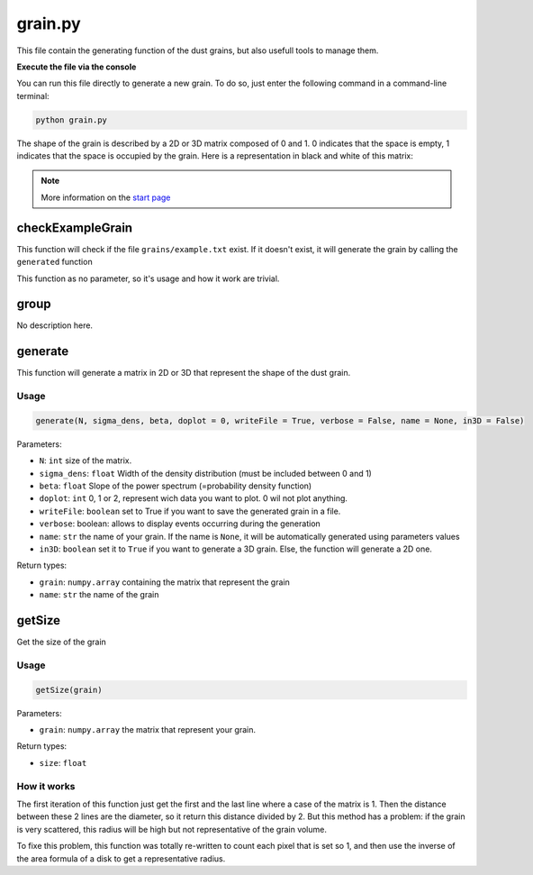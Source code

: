 grain.py
========

This file contain the generating function of the dust grains, but also usefull tools to manage them.

**Execute the file via the console**

You can run this file directly to generate a new grain. To do so, just enter the following command in a command-line terminal:

.. code-block::

    python grain.py

The shape of the grain is described by a 2D or 3D matrix composed of 0 and 1. 0 indicates that the space is empty, 1 indicates that the space is occupied by the grain. Here is a representation in black and white of this matrix:

.. image:: https://vincent.foriel.xyz/wp-content/uploads/2021/10/Capture-decran-2021-10-10-112938.png

.. note::

    More information on the `start page <https://photoelectric-heating-on-interstallar-grains.readthedocs.io/en/latest/start.html>`_

checkExampleGrain
-----------------

This function will check if the file ``grains/example.txt`` exist. If it doesn't exist, it will generate the grain by calling the ``generated`` function

This function as no parameter, so it's usage and how it work are trivial.

group
-----

No description here.

generate
--------

This function will generate a matrix in 2D or 3D that represent the shape of the dust grain.

Usage
~~~~~

.. code-block:: python

    generate(N, sigma_dens, beta, doplot = 0, writeFile = True, verbose = False, name = None, in3D = False)

Parameters:

- ``N``: ``int`` size of the matrix.
- ``sigma_dens``: ``float`` Width of the density distribution (must be included between 0 and 1)
- ``beta``: ``float`` Slope of the power spectrum (=probability density function)
- ``doplot``: ``int`` 0, 1 or 2, represent wich data you want to plot. 0 wil not plot anything.
- ``writeFile``: ``boolean`` set to True if you want to save the generated grain in a file.
- ``verbose``: boolean: allows to display events occurring during the generation
- ``name``: ``str`` the name of your grain. If the name is ``None``, it will be automatically generated using parameters values
- ``in3D``: ``boolean`` set it to ``True`` if you want to generate a 3D grain. Else, the function will generate a 2D one.

Return types:

- ``grain``: ``numpy.array`` containing the matrix that represent the grain
- ``name``: ``str`` the name of the grain

getSize
-------

Get the size of the grain

Usage
~~~~~

.. code-block::

    getSize(grain)

Parameters:

- ``grain``: ``numpy.array`` the matrix that represent your grain.

Return types:

- ``size``: ``float``

How it works
~~~~~~~~~~~~

The first iteration of this function just get the first and the last line where a case of the matrix is 1. Then the distance between these 2 lines are the diameter, so it return this distance divided by 2. But this method has a problem: if the grain is very scattered, this radius will be high but not representative of the grain volume.

To fixe this problem, this function was totally re-written to count each pixel that is set so 1, and then use the inverse of the area formula of a disk to get a representative radius.